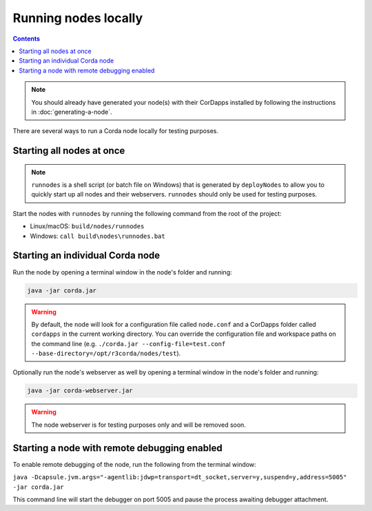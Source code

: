 Running nodes locally
=====================

.. contents::

.. note:: You should already have generated your node(s) with their CorDapps installed by following the instructions in
   :doc:`generating-a-node`.

There are several ways to run a Corda node locally for testing purposes.

Starting all nodes at once
--------------------------

.. note:: ``runnodes`` is a shell script (or batch file on Windows) that is generated by ``deployNodes`` to allow you
   to quickly start up all nodes and their webservers. ``runnodes`` should only be used for testing purposes.

Start the nodes with ``runnodes`` by running the following command from the root of the project:

* Linux/macOS: ``build/nodes/runnodes``
* Windows: ``call build\nodes\runnodes.bat``

.. warn:: On macOS, do not click/change focus until all the node terminal windows have opened, or some processes may
   fail to start.

Starting an individual Corda node
---------------------------------
Run the node by opening a terminal window in the node's folder and running:

.. code-block:: shell

   java -jar corda.jar

.. warning:: By default, the node will look for a configuration file called ``node.conf`` and a CorDapps folder called
   ``cordapps`` in the current working directory. You can override the configuration file and workspace paths on the
   command line (e.g. ``./corda.jar --config-file=test.conf --base-directory=/opt/r3corda/nodes/test``).

Optionally run the node's webserver as well by opening a terminal window in the node's folder and running:

.. code-block:: shell

   java -jar corda-webserver.jar

.. warning:: The node webserver is for testing purposes only and will be removed soon.

Starting a node with remote debugging enabled
---------------------------------------------
To enable remote debugging of the node, run the following from the terminal window:

``java -Dcapsule.jvm.args="-agentlib:jdwp=transport=dt_socket,server=y,suspend=y,address=5005" -jar corda.jar``

This command line will start the debugger on port 5005 and pause the process awaiting debugger attachment.
